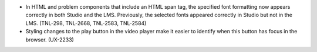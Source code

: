
* In HTML and problem components that include an HTML span tag, the specified
  font formatting now appears correctly in both Studio and the LMS. Previously,
  the selected fonts appeared correctly in Studio but not in the LMS. (TNL-298,
  TNL-2668, TNL-2583, TNL-2584)

* Styling changes to the play button in the video player make it easier to
  identify when this button has focus in the browser. (UX-2233)
